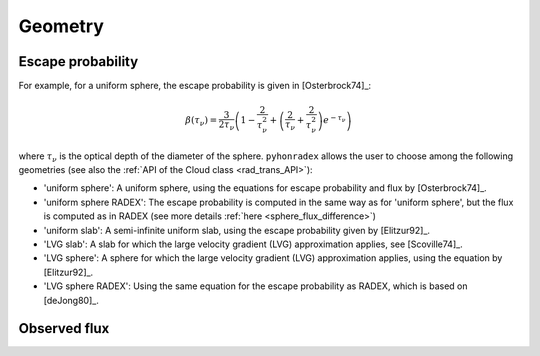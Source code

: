 Geometry
===============

Escape probability
--------------------------

For example, for a uniform sphere, the escape probability is given in [Osterbrock74]_:

.. math::

    \beta(\tau_\nu) = \frac{3}{2\tau_\nu}\left(1-\frac{2}{\tau_\nu^2}+\left(\frac{2}{\tau_\nu}+\frac{2}{\tau_\nu^2}\right) e^{-\tau_\nu}\right)

where :math:`\tau_\nu` is the optical depth of the diameter of the sphere. ``pyhonradex`` allows the user to choose among the following geometries (see also the :ref:`API of the Cloud class <rad_trans_API>`):

* 'uniform sphere': A uniform sphere, using the equations for escape probability and flux by [Osterbrock74]_.
* 'uniform sphere RADEX': The escape probability is computed in the same way as for 'uniform sphere', but the flux is computed as in RADEX (see more details :ref:`here <sphere_flux_difference>`)
* 'uniform slab': A semi-infinite uniform slab, using the escape probability given by [Elitzur92]_.
* 'LVG slab': A slab for which the large velocity gradient (LVG) approximation applies, see [Scoville74]_.
* 'LVG sphere': A sphere for which the large velocity gradient (LVG) approximation applies, using the equation by [Elitzur92]_.
* 'LVG sphere RADEX': Using the same equation for the escape probability as RADEX, which is based on [deJong80]_.


Observed flux
--------------------------

